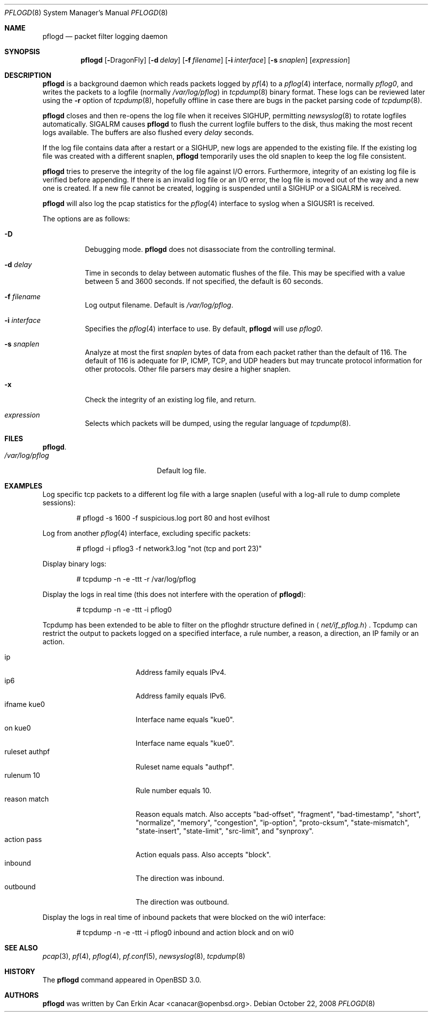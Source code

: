 .\"	$OpenBSD: pflogd.8,v 1.38 2009/11/03 20:47:41 deraadt Exp $
.\"
.\" Copyright (c) 2001 Can Erkin Acar.  All rights reserved.
.\"
.\" Redistribution and use in source and binary forms, with or without
.\" modification, are permitted provided that the following conditions
.\" are met:
.\" 1. Redistributions of source code must retain the above copyright
.\"    notice, this list of conditions and the following disclaimer.
.\" 2. Redistributions in binary form must reproduce the above copyright
.\"    notice, this list of conditions and the following disclaimer in the
.\"    documentation and/or other materials provided with the distribution.
.\" 3. The name of the author may not be used to endorse or promote products
.\"    derived from this software without specific prior written permission.
.\"
.\" THIS SOFTWARE IS PROVIDED BY THE AUTHOR ``AS IS'' AND ANY EXPRESS OR
.\" IMPLIED WARRANTIES, INCLUDING, BUT NOT LIMITED TO, THE IMPLIED WARRANTIES
.\" OF MERCHANTABILITY AND FITNESS FOR A PARTICULAR PURPOSE ARE DISCLAIMED.
.\" IN NO EVENT SHALL THE AUTHOR BE LIABLE FOR ANY DIRECT, INDIRECT,
.\" INCIDENTAL, SPECIAL, EXEMPLARY, OR CONSEQUENTIAL DAMAGES (INCLUDING, BUT
.\" NOT LIMITED TO, PROCUREMENT OF SUBSTITUTE GOODS OR SERVICES; LOSS OF USE,
.\" DATA, OR PROFITS; OR BUSINESS INTERRUPTION) HOWEVER CAUSED AND ON ANY
.\" THEORY OF LIABILITY, WHETHER IN CONTRACT, STRICT LIABILITY, OR TORT
.\" (INCLUDING NEGLIGENCE OR OTHERWISE) ARISING IN ANY WAY OUT OF THE USE OF
.\" THIS SOFTWARE, EVEN IF ADVISED OF THE POSSIBILITY OF SUCH DAMAGE.
.\"
.Dd $Mdocdate: October 22 2008 $
.Dt PFLOGD 8
.Os
.Sh NAME
.Nm pflogd
.Nd packet filter logging daemon
.Sh SYNOPSIS
.Nm pflogd
.Bk -words
.Op Fl Dx
.Op Fl d Ar delay
.Op Fl f Ar filename
.Op Fl i Ar interface
.Op Fl s Ar snaplen
.Op Ar expression
.Ek
.Sh DESCRIPTION
.Nm
is a background daemon which reads packets logged by
.Xr pf 4
to a
.Xr pflog 4
interface, normally
.Pa pflog0 ,
and writes the packets to a logfile (normally
.Pa /var/log/pflog )
in
.Xr tcpdump 8
binary format.
These logs can be reviewed later using the
.Fl r
option of
.Xr tcpdump 8 ,
hopefully offline in case there are bugs in the packet parsing code of
.Xr tcpdump 8 .
.Pp
.Nm
closes and then re-opens the log file when it receives
.Dv SIGHUP ,
permitting
.Xr newsyslog 8
to rotate logfiles automatically.
.Dv SIGALRM
causes
.Nm
to flush the current logfile buffers to the disk, thus making the most
recent logs available.
The buffers are also flushed every
.Ar delay
seconds.
.Pp
If the log file contains data after a restart or a
.Dv SIGHUP ,
new logs are appended to the existing file.
If the existing log file was created with a different snaplen,
.Nm
temporarily uses the old snaplen to keep the log file consistent.
.Pp
.Nm
tries to preserve the integrity of the log file against I/O errors.
Furthermore, integrity of an existing log file is verified before
appending.
If there is an invalid log file or an I/O error, the log file is moved
out of the way and a new one is created.
If a new file cannot be created, logging is suspended until a
.Dv SIGHUP
or a
.Dv SIGALRM
is received.
.Pp
.Nm
will also log the pcap statistics for the
.Xr pflog 4
interface to syslog when a
.Dv SIGUSR1
is received.
.Pp
The options are as follows:
.Bl -tag -width Ds
.It Fl D
Debugging mode.
.Nm
does not disassociate from the controlling terminal.
.It Fl d Ar delay
Time in seconds to delay between automatic flushes of the file.
This may be specified with a value between 5 and 3600 seconds.
If not specified, the default is 60 seconds.
.It Fl f Ar filename
Log output filename.
Default is
.Pa /var/log/pflog .
.It Fl i Ar interface
Specifies the
.Xr pflog 4
interface to use.
By default,
.Nm
will use
.Ar pflog0 .
.It Fl s Ar snaplen
Analyze at most the first
.Ar snaplen
bytes of data from each packet rather than the default of 116.
The default of 116 is adequate for IP, ICMP, TCP, and UDP headers but may
truncate protocol information for other protocols.
Other file parsers may desire a higher snaplen.
.It Fl x
Check the integrity of an existing log file, and return.
.It Ar expression
Selects which packets will be dumped, using the regular language of
.Xr tcpdump 8 .
.El
.Sh FILES
.Bl -tag -width /var/run/pflogd.pid -compact
.Nm .
.It Pa /var/log/pflog
Default log file.
.El
.Sh EXAMPLES
Log specific tcp packets to a different log file with a large snaplen
(useful with a log-all rule to dump complete sessions):
.Bd -literal -offset indent
# pflogd -s 1600 -f suspicious.log port 80 and host evilhost
.Ed
.Pp
Log from another
.Xr pflog 4
interface, excluding specific packets:
.Bd -literal -offset indent
# pflogd -i pflog3 -f network3.log "not (tcp and port 23)"
.Ed
.Pp
Display binary logs:
.Bd -literal -offset indent
# tcpdump -n -e -ttt -r /var/log/pflog
.Ed
.Pp
Display the logs in real time (this does not interfere with the
operation of
.Nm ) :
.Bd -literal -offset indent
# tcpdump -n -e -ttt -i pflog0
.Ed
.Pp
Tcpdump has been extended to be able to filter on the pfloghdr
structure defined in
.Aq Ar net/if_pflog.h .
Tcpdump can restrict the output
to packets logged on a specified interface, a rule number, a reason,
a direction, an IP family or an action.
.Pp
.Bl -tag -width "ruleset authpf " -compact
.It ip
Address family equals IPv4.
.It ip6
Address family equals IPv6.
.It ifname kue0
Interface name equals "kue0".
.It on kue0
Interface name equals "kue0".
.It ruleset authpf
Ruleset name equals "authpf".
.It rulenum 10
Rule number equals 10.
.It reason match
Reason equals match.
Also accepts "bad-offset", "fragment", "bad-timestamp", "short",
"normalize", "memory", "congestion", "ip-option", "proto-cksum",
"state-mismatch", "state-insert", "state-limit", "src-limit",
and "synproxy".
.It action pass
Action equals pass.
Also accepts "block".
.It inbound
The direction was inbound.
.It outbound
The direction was outbound.
.El
.Pp
Display the logs in real time of inbound packets that were blocked on
the wi0 interface:
.Bd -literal -offset indent
# tcpdump -n -e -ttt -i pflog0 inbound and action block and on wi0
.Ed
.Sh SEE ALSO
.Xr pcap 3 ,
.Xr pf 4 ,
.Xr pflog 4 ,
.Xr pf.conf 5 ,
.Xr newsyslog 8 ,
.Xr tcpdump 8
.Sh HISTORY
The
.Nm
command appeared in
.Ox 3.0 .
.Sh AUTHORS
.Nm
was written by
.An Can Erkin Acar Aq canacar@openbsd.org .
